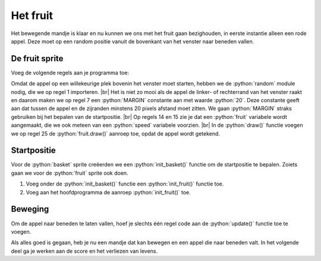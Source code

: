 .. role:: python(code)
   :language: python

.. |br| raw:: html

   <br/>

Het fruit
=============

Het bewegende mandje is klaar en nu kunnen we ons met het fruit gaan bezighouden, in eerste instantie alleen een rode appel. Deze moet op een random positie vanuit de bovenkant van het venster naar beneden vallen.

.. figure:: ../game_assets/fruitcatcher/images/apple_red.png

De fruit sprite
-------------------

Voeg de volgende regels aan je programma toe:

.. code-block:: python
    :linenos:
    :caption: fruitcatcher.py
    :emphasize-lines: 1, 7, 13-15, 25

    import random

    # Vensterinstellingen
    WIDTH = 600
    HEIGHT = 400
    TITLE = 'Fruit Catcher'
    MARGIN = 20

    # Sprite voor het mandje
    basket = Actor('basket')
    basket.speed = 5

    #Sprite voor het fruit
    fruit = Actor('apple_red')
    fruit.speed = 5

    # Initialisatie mandje
    def init_basket():
        basket.x = WIDTH // 2
        basket.bottom = HEIGHT

    # Draw() functie
    def draw():
        screen.clear()
        fruit.draw()
        basket.draw()

Omdat de appel op een willekeurige plek bovenin het venster moet starten, hebben we de :python:`random` module nodig, die we op regel 1 importeren. |br| Het is niet zo mooi als de appel de linker- of rechterrand van het venster raakt en daarom maken we op regel 7 een :python:`MARGIN` constante aan met waarde :python:`20`. Deze constante geeft aan dat tussen de appel en de zijranden minstens 20 pixels afstand moet zitten. We gaan :python:`MARGIN` straks gebruiken bij het bepalen van de startpositie. |br| Op regels 14 en 15 zie je dat een :python:`fruit` variabele wordt aangemaakt, die we ook meteen van een :python:`speed` variabele voorzien. |br| In de :python:`draw()` functie voegen we op regel 25 de :python:`fruit.draw()` aanroep toe, opdat de appel wordt getekend.

Startpositie
-------------

Voor de :python:`basket` sprite creëerden we een :python:`init_basket()` functie om de startpositie te bepalen. Zoiets gaan we voor de :python:`fruit` sprite ook doen. 

1. Voeg onder de :python:`init_basket()` functie een :python:`init_fruit()` functie toe.
2. Voeg aan het hoofdprogramma de aanroep :python:`init_fruit()` toe.

.. code-block:: python
    :caption: fruitcatcher.py
    :emphasize-lines: 6-8, 20

    # Initialisatie mandje
    def init_basket():
        basket.x = WIDTH // 2
        basket.bottom = HEIGHT
        
    # Initialisatie fruit
    def init_fruit():
        pass

    # Draw() functie
    def draw():
        ...

    # Update() functie
    def update():
        ...
        
    # HOOFDPROGRAMMA
    init_basket()
    init_fruit()

.. dropdown:: Opdracht 01
    :color: secondary
    :icon: pencil

    Vervang het :python:`pass` keyword in de :python:`init_fruit()` functie door twee regels waarmee je de startpositie van de appel instelt.

    Voor de horizontale positie gebruik je de functie :python:`random.randint(start, stop)`.  Deze functie genereert een willekeurige integerwaarde tussen :python:`start` en :python:`stop`. Bijvoorbeeld :python:`random.randint(3, 7)` levert één van de getallen 3, 4, 5, 6, of 7 op.
    
    .. code-block:: python

        fruit.x = random.randint(..., ...)
    
    Voor de positie van de appel geldt dat die tussen de linker- en rechterkant van het venster moet zitten en minstens op een afstand :python:`MARGIN`. Bedenk zelf tussen welke :python:`start` en :python:`stop` waarden de random horizontale positie van de :python:`fruit` sprite dan moet zitten. Gebruik daarbij de onderstaande afbeelding.

    .. figure:: images/margins.png

    Test de juiste werking van de code voor de horizontale positie vóórdat je de verticale positie programmeert. Dan is de appel namelijk nog zichtbaar. Je kunt testen door aan de :python:`update()` functie tijdelijk een regel toe te voegen waarin je :python:`init_fruit()` aanroept. Daardoor wordt 60 keer per seconde de startpositie van de appel opnieuw ingesteld. Na het testen verwijder je deze aanroep weer.

    .. code-block:: python

        # Update() functie
        def update():
            # Keyboard events
            ...

            init_fruit()

    Voor de verticale positie geef je de variabele :python:`fruit.bottom` een zodanige waarde dat de sprite zich net boven de bovenrand van het venster bevindt, en dus nog niet zichtbaar is. 

    .. code-block:: python

        fruit.bottom = ...

Beweging
---------

Om de appel naar beneden te laten vallen, hoef je slechts één regel code aan de :python:`update()` functie toe te voegen.

.. dropdown:: Opdracht 02
    :color: secondary
    :icon: pencil

    Voeg onder de huidige code in de :python:`update()` functie een regel toe die de appel naar beneden laat bewegen met snelheid :python:`fruit.speed`. Laat deze regel voorafgaan door een commentaarregel met toelichting.

    .. code-block:: python

        # Update() functie
        def update():
            # Keyboard events
            ...

            # Beweeg fruit
            ...

Als alles goed is gegaan, heb je nu een mandje dat kan bewegen en een appel die naar beneden valt. In het volgende deel ga je werken aan de score en het verliezen van levens.
